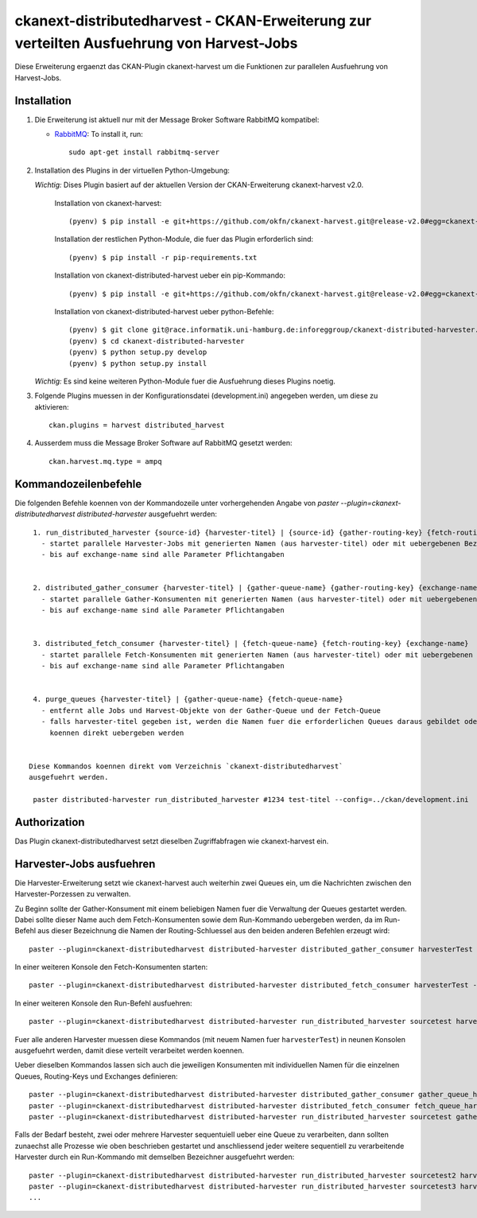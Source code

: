 ============================================================================================
ckanext-distributedharvest - CKAN-Erweiterung zur verteilten Ausfuehrung von Harvest-Jobs
============================================================================================


Diese Erweiterung ergaenzt das CKAN-Plugin ckanext-harvest um die Funktionen
zur parallelen Ausfuehrung von Harvest-Jobs.

Installation
============

1. Die Erweiterung ist aktuell nur mit der Message Broker Software RabbitMQ
   kompatibel:

   * `RabbitMQ <http://www.rabbitmq.com/>`_: To install it, run::

      sudo apt-get install rabbitmq-server


2. Installation des Plugins in der virtuellen Python-Umgebung:

   *Wichtig:* Dises Plugin basiert auf der aktuellen Version der CKAN-Erweiterung ckanext-harvest v2.0.
       
     Installation von ckanext-harvest::
   
        (pyenv) $ pip install -e git+https://github.com/okfn/ckanext-harvest.git@release-v2.0#egg=ckanext-harvest
        
     Installation der restlichen Python-Module, die fuer das Plugin erforderlich sind::
   
        (pyenv) $ pip install -r pip-requirements.txt
   
     Installation von ckanext-distributed-harvest ueber ein pip-Kommando::
     
       (pyenv) $ pip install -e git+https://github.com/okfn/ckanext-harvest.git@release-v2.0#egg=ckanext-harvest
     
     Installation von ckanext-distributed-harvest ueber python-Befehle::
     
       (pyenv) $ git clone git@race.informatik.uni-hamburg.de:inforeggroup/ckanext-distributed-harvester.git
       (pyenv) $ cd ckanext-distributed-harvester
       (pyenv) $ python setup.py develop
       (pyenv) $ python setup.py install
     
   *Wichtig:* Es sind keine weiteren Python-Module fuer die Ausfuehrung dieses Plugins noetig.
       
3. Folgende Plugins muessen in der Konfigurationsdatei (development.ini) angegeben werden, um diese zu aktivieren::

      ckan.plugins = harvest distributed_harvest

4. Ausserdem muss die Message Broker Software auf RabbitMQ gesetzt werden::

    ckan.harvest.mq.type = ampq




Kommandozeilenbefehle
=====================

Die folgenden Befehle koennen von der Kommandozeile unter vorhergehenden Angabe von 
`paster --plugin=ckanext-distributedharvest distributed-harvester` ausgefuehrt werden::

      1. run_distributed_harvester {source-id} {harvester-titel} | {source-id} {gather-routing-key} {fetch-routing-key}
        - startet parallele Harvester-Jobs mit generierten Namen (aus harvester-titel) oder mit uebergebenen Bezeichnern
        - bis auf exchange-name sind alle Parameter Pflichtangaben


      2. distributed_gather_consumer {harvester-titel} | {gather-queue-name} {gather-routing-key} {exchange-name}
        - startet parallele Gather-Konsumenten mit generierten Namen (aus harvester-titel) oder mit uebergebenen Bezeichnern
        - bis auf exchange-name sind alle Parameter Pflichtangaben
          
          
      3. distributed_fetch_consumer {harvester-titel} | {fetch-queue-name} {fetch-routing-key} {exchange-name}
        - startet parallele Fetch-Konsumenten mit generierten Namen (aus harvester-titel) oder mit uebergebenen Bezeichnern
        - bis auf exchange-name sind alle Parameter Pflichtangaben
         

      4. purge_queues {harvester-titel} | {gather-queue-name} {fetch-queue-name}
        - entfernt alle Jobs und Harvest-Objekte von der Gather-Queue und der Fetch-Queue
        - falls harvester-titel gegeben ist, werden die Namen fuer die erforderlichen Queues daraus gebildet oder sie
          koennen direkt uebergeben werden
        
        
     Diese Kommandos koennen direkt vom Verzeichnis `ckanext-distributedharvest` 
     ausgefuehrt werden.
     
      paster distributed-harvester run_distributed_harvester #1234 test-titel --config=../ckan/development.ini




Authorization
=============

Das Plugin ckanext-distributedharvest setzt dieselben Zugriffabfragen 
wie ckanext-harvest ein.



Harvester-Jobs ausfuehren
=========================

Die Harvester-Erweiterung setzt wie ckanext-harvest auch weiterhin zwei Queues ein, um die 
Nachrichten zwischen den Harvester-Porzessen zu verwalten.

Zu Beginn sollte der Gather-Konsument mit einem beliebigen Namen fuer die Verwaltung der Queues gestartet werden. 
Dabei sollte dieser Name auch dem Fetch-Konsumenten sowie dem Run-Kommando uebergeben werden, da im Run-Befehl aus
dieser Bezeichnung die Namen der Routing-Schluessel aus den beiden anderen Befehlen erzeugt wird::

      paster --plugin=ckanext-distributedharvest distributed-harvester distributed_gather_consumer harvesterTest --config=development.ini

In einer weiteren Konsole den Fetch-Konsumenten starten::

      paster --plugin=ckanext-distributedharvest distributed-harvester distributed_fetch_consumer harvesterTest --config=development.ini

In einer weiteren Konsole den Run-Befehl ausfuehren::

      paster --plugin=ckanext-distributedharvest distributed-harvester run_distributed_harvester sourcetest harvesterTest --config=development.ini

Fuer alle anderen Harvester muessen diese Kommandos (mit neuem Namen fuer ``harvesterTest``) 
in neunen Konsolen ausgefuehrt werden, damit diese verteilt verarbeitet werden koennen.



Ueber dieselben Kommandos lassen sich auch die jeweiligen Konsumenten mit individuellen 
Namen für die einzelnen Queues, Routing-Keys und Exchanges definieren::
      paster --plugin=ckanext-distributedharvest distributed-harvester distributed_gather_consumer gather_queue_harvesterTest gather_routing_key_harvesterTest --config=development.ini
      paster --plugin=ckanext-distributedharvest distributed-harvester distributed_fetch_consumer fetch_queue_harvesterTest fetch_routing_key_harvesterTest --config=development.ini
      paster --plugin=ckanext-distributedharvest distributed-harvester run_distributed_harvester sourcetest gather_routing_key_harvesterTest fetch_routing_key_harvesterTest --config=development.ini
  

Falls der Bedarf besteht, zwei oder mehrere Harvester sequentuiell ueber eine Queue 
zu verarbeiten, dann sollten zunaechst alle Prozesse wie oben beschrieben
gestartet und anschliessend jeder weitere sequentiell zu verarbeitende Harvester  
durch ein Run-Kommando mit demselben Bezeichner ausgefuehrt werden::

      paster --plugin=ckanext-distributedharvest distributed-harvester run_distributed_harvester sourcetest2 harvesterTest --config=development.ini
      paster --plugin=ckanext-distributedharvest distributed-harvester run_distributed_harvester sourcetest3 harvesterTest --config=development.ini
      ...